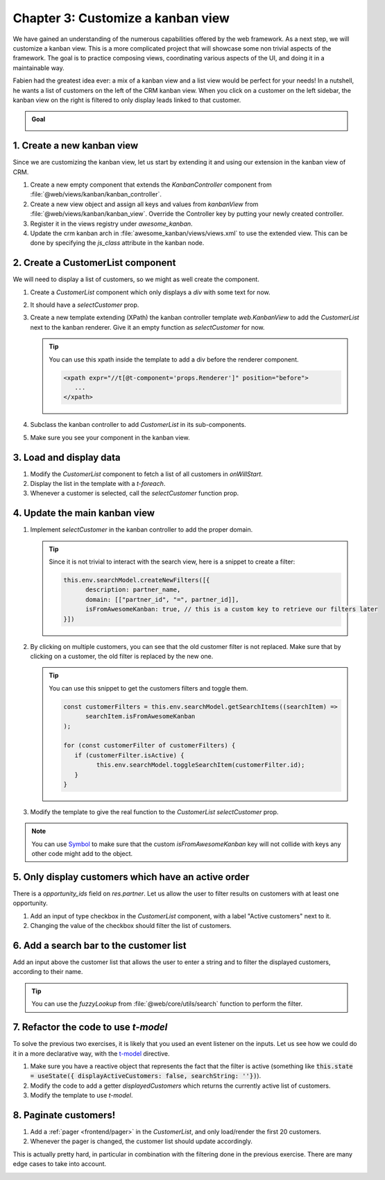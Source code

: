 ==================================
Chapter 3: Customize a kanban view
==================================

We have gained an understanding of the numerous capabilities offered by the web framework. As a
next step, we will customize a kanban view. This is a more complicated project that will showcase
some non trivial aspects of the framework. The goal is to practice composing views, coordinating
various aspects of the UI, and doing it in a maintainable way.

Fabien had the greatest idea ever: a mix of a kanban view and a list view would be perfect for your
needs! In a nutshell, he wants a list of customers on the left of the CRM kanban view. When you
click on a customer on the left sidebar, the kanban view on the right is filtered to only display
leads linked to that customer.

.. admonition:: Goal

   .. image:: 03_customize_kanban_view/overview.png
      :align: center

.. spoiler:: Solutions

   The solutions for each exercise of the chapter are hosted on the
   `official Odoo tutorials repository
   <https://github.com/odoo/tutorials/commits/{CURRENT_MAJOR_BRANCH}-master-odoo-web-framework-solutions/awesome_kanban>`_.

1. Create a new kanban view
===========================

Since we are customizing the kanban view, let us start by extending it and using our extension in
the kanban view of CRM.

#. Create a new empty component that extends the `KanbanController` component from
   :file:`@web/views/kanban/kanban_controller`.
#. Create a new view object and assign all keys and values from `kanbanView` from
   :file:`@web/views/kanban/kanban_view`. Override the Controller key by putting your newly
   created controller.
#. Register it in the views registry under `awesome_kanban`.
#. Update the crm kanban arch in :file:`awesome_kanban/views/views.xml` to use the extended view.
   This can be done by specifying the `js_class` attribute in the kanban node.

.. seealso::

   `Example: Create a new view by extending a pre-existing one <https://github.com/odoo/odoo/blob/0a59f37e7dd73daff2e9926542312195b3de4154/addons/todo/static/src/views/todo_conversion_form/todo_conversion_form_view.js>`_

2. Create a CustomerList component
==================================

We will need to display a list of customers, so we might as well create the component.

#. Create a `CustomerList` component which only displays a `div` with some text for now.
#. It should have a `selectCustomer` prop.
#. Create a new template extending (XPath) the kanban controller template `web.KanbanView` to add
   the `CustomerList` next to the kanban renderer. Give it an empty function as `selectCustomer`
   for now.

   .. tip::

      You can use this xpath inside the template to add a div before the renderer component.

      .. code-block:: xml

            <xpath expr="//t[@t-component='props.Renderer']" position="before">
               ...
            </xpath>

#. Subclass the kanban controller to add `CustomerList` in its sub-components.
#. Make sure you see your component in the kanban view.

.. image:: 03_customize_kanban_view/customer_list_component.png
   :align: center

.. seealso::

   :ref:`Template inheritance <reference/qweb/template_inheritance>`

3. Load and display data
========================

#. Modify the `CustomerList` component to fetch a list of all customers in `onWillStart`.
#. Display the list in the template with a `t-foreach`.
#. Whenever a customer is selected, call the `selectCustomer` function prop.

.. image:: 03_customize_kanban_view/customer_data.png
   :align: center

.. seealso::

   - `Example: fetching records from a model <https://github.com/odoo/odoo/blob/986c00c1bd1b3ca16a04ab25f5a2504108136112/addons/project/static/src/views/burndown_chart/burndown_chart_model.js#L26-L31>`_

4. Update the main kanban view
==============================

#. Implement `selectCustomer` in the kanban controller to add the proper domain.

   .. tip::

      Since it is not trivial to interact with the search view, here is a snippet to create a
      filter:

      .. code-block:: js

         this.env.searchModel.createNewFilters([{
               description: partner_name,
               domain: [["partner_id", "=", partner_id]],
               isFromAwesomeKanban: true, // this is a custom key to retrieve our filters later
         }])

#. By clicking on multiple customers, you can see that the old customer filter is not replaced.
   Make sure that by clicking on a customer, the old filter is replaced by the new one.

   .. tip::

      You can use this snippet to get the customers filters and toggle them.

      .. code-block:: js

         const customerFilters = this.env.searchModel.getSearchItems((searchItem) =>
               searchItem.isFromAwesomeKanban
         );

         for (const customerFilter of customerFilters) {
            if (customerFilter.isActive) {
                  this.env.searchModel.toggleSearchItem(customerFilter.id);
            }
         }

#. Modify the template to give the real function to the `CustomerList` `selectCustomer` prop.

.. note::

   You can use `Symbol
   <https://developer.mozilla.org/en-US/docs/Web/JavaScript/Reference/Global_Objects/Symbol>`_
   to make sure that the custom `isFromAwesomeKanban` key will not collide with keys any other
   code might add to the object.

.. image:: 03_customize_kanban_view/customer_filter.png
   :align: center

5. Only display customers which have an active order
====================================================

There is a `opportunity_ids` field on `res.partner`. Let us allow the user to filter results on
customers with at least one opportunity.

#. Add an input of type checkbox in the `CustomerList` component, with a label "Active customers"
   next to it.
#. Changing the value of the checkbox should filter the list of customers.

.. image:: 03_customize_kanban_view/active_customer.png
   :align: center
   :scale: 60%

6. Add a search bar to the customer list
========================================

Add an input above the customer list that allows the user to enter a string and to filter the
displayed customers, according to their name.

.. tip::
   You can use the `fuzzyLookup` from :file:`@web/core/utils/search` function to perform the
   filter.

.. image:: 03_customize_kanban_view/customer_search.png
   :align: center
   :scale: 60%

.. seealso::

   - `Code: The fuzzylookup function <https://github.com/odoo/odoo/blob/235fc69280a18a5805d8eb84d76ada91ba49fe67/addons/web/static/src/core/utils/search.js#L41-L54>`_
   - `Example: Using fuzzyLookup
     <https://github.com/odoo/odoo/blob/1f4e583ba20a01f4c44b0a4ada42c4d3bb074273/
     addons/web/static/tests/core/utils/search_test.js#L17>`_

7. Refactor the code to use `t-model`
=====================================

To solve the previous two exercises, it is likely that you used an event listener on the inputs. Let
us see how we could do it in a more declarative way, with the `t-model
<{OWL_PATH}/doc/reference/input_bindings.md>`_ directive.

#. Make sure you have a reactive object that represents the fact that the filter is active
   (something like
   :code:`this.state = useState({ displayActiveCustomers: false, searchString: ''})`).
#. Modify the code to add a getter `displayedCustomers` which returns the currently active list
   of customers.
#. Modify the template to use `t-model`.

8. Paginate customers!
======================

#. Add a :ref:`pager <frontend/pager>` in the `CustomerList`, and only load/render the first 20
   customers.
#. Whenever the pager is changed, the customer list should update accordingly.

This is actually pretty hard, in particular in combination with the filtering done in the
previous exercise. There are many edge cases to take into account.

.. image:: 03_customize_kanban_view/customer_pager.png
   :align: center
   :scale: 60%
